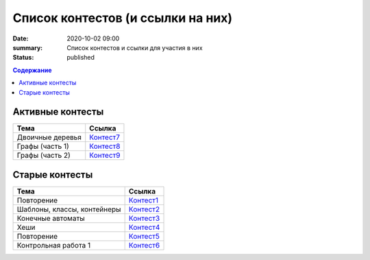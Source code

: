 Список контестов (и ссылки на них)
##################################

:date: 2020-10-02 09:00
:summary: Список контестов и ссылки для участия в них
:status: published

.. default-role:: code
.. contents:: Содержание

Активные контесты
=================

============================== ==============================================================================
 Тема                          Ссылка                                                                        
============================== ==============================================================================
Двоичные деревья               `Контест7 <http://judge2.vdi.mipt.ru/cgi-bin/new-client?contest_id=29308>`_   
Графы (часть 1)                `Контест8 <http://judge2.vdi.mipt.ru/cgi-bin/new-client?contest_id=29311>`_   
Графы (часть 2)                `Контест9 <http://judge2.vdi.mipt.ru/cgi-bin/new-client?contest_id=29314>`_   
============================== ==============================================================================

Старые контесты
===============

============================== ==============================================================================
 Тема                          Ссылка                                                                        
============================== ==============================================================================
Повторение                     `Контест1 <http://judge2.vdi.mipt.ru/cgi-bin/new-client?contest_id=29301>`_ 
Шаблоны, классы, контейнеры    `Контест2 <http://judge2.vdi.mipt.ru/cgi-bin/new-client?contest_id=29304>`_  
Конечные автоматы              `Контест3 <http://judge2.vdi.mipt.ru/cgi-bin/new-client?contest_id=29305>`_  
Хеши                           `Контест4 <http://judge2.vdi.mipt.ru/cgi-bin/new-client?contest_id=29306>`_  
Повторение                     `Контест5 <http://judge2.vdi.mipt.ru/cgi-bin/new-client?contest_id=29307>`_ 
Контрольная работа 1           `Контест6 <http://judge2.vdi.mipt.ru/cgi-bin/new-client?contest_id=29309>`_    
============================== ==============================================================================
